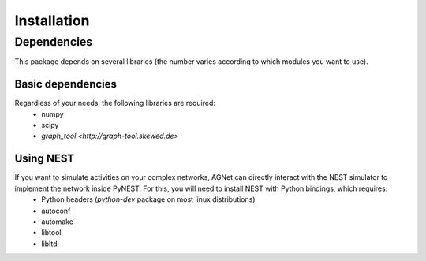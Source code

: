 Installation
=============

Dependencies
------------

This package depends on several libraries (the number varies according to which modules you want to use).

Basic dependencies
++++++++++++++++++

Regardless of your needs, the following libraries are required:
	* numpy 
	* scipy
	* `graph_tool <http://graph-tool.skewed.de>`

Using NEST
++++++++++

If you want to simulate activities on your complex networks, AGNet can directly interact with the NEST simulator to implement the network inside PyNEST. For this, you will need to install NEST with Python bindings, which requires:
	* Python headers (`python-dev` package on most linux distributions)
	* autoconf
	* automake
	* libtool
	* libltdl
